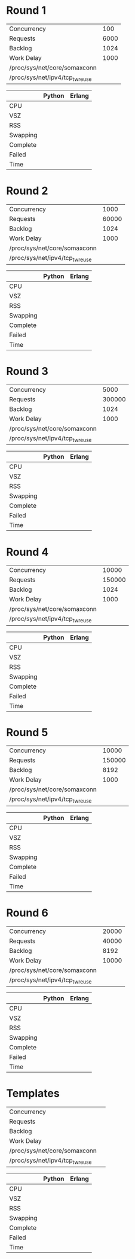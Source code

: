 * Round 1

 | Concurrency                     |  100 |
 | Requests                        | 6000 |
 | Backlog                         | 1024 |
 | Work Delay                      | 1000 |
 | /proc/sys/net/core/somaxconn    |      |
 | /proc/sys/net/ipv4/tcp_tw_reuse |      |

 |          | Python | Erlang |
 |----------+--------+--------|
 | CPU      |        |        |
 | VSZ      |        |        |
 | RSS      |        |        |
 | Swapping |        |        |
 | Complete |        |        |
 | Failed   |        |        |
 | Time     |        |        |

* Round 2

 | Concurrency                     |  1000 |
 | Requests                        | 60000 |
 | Backlog                         |  1024 |
 | Work Delay                      |  1000 |
 | /proc/sys/net/core/somaxconn    |       |
 | /proc/sys/net/ipv4/tcp_tw_reuse |       |

 |          | Python | Erlang |
 |----------+--------+--------|
 | CPU      |        |        |
 | VSZ      |        |        |
 | RSS      |        |        |
 | Swapping |        |        |
 | Complete |        |        |
 | Failed   |        |        |
 | Time     |        |        |

* Round 3

 | Concurrency                     |   5000 |
 | Requests                        | 300000 |
 | Backlog                         |   1024 |
 | Work Delay                      |   1000 |
 | /proc/sys/net/core/somaxconn    |        |
 | /proc/sys/net/ipv4/tcp_tw_reuse |        |

 |          | Python | Erlang |
 |----------+--------+--------|
 | CPU      |        |        |
 | VSZ      |        |        |
 | RSS      |        |        |
 | Swapping |        |        |
 | Complete |        |        |
 | Failed   |        |        |
 | Time     |        |        |

* Round 4

 | Concurrency                     |  10000 |
 | Requests                        | 150000 |
 | Backlog                         |   1024 |
 | Work Delay                      |   1000 |
 | /proc/sys/net/core/somaxconn    |        |
 | /proc/sys/net/ipv4/tcp_tw_reuse |        |

 |          | Python | Erlang |
 |----------+--------+--------|
 | CPU      |        |        |
 | VSZ      |        |        |
 | RSS      |        |        |
 | Swapping |        |        |
 | Complete |        |        |
 | Failed   |        |        |
 | Time     |        |        |

* Round 5

 | Concurrency                     |  10000 |
 | Requests                        | 150000 |
 | Backlog                         |   8192 |
 | Work Delay                      |   1000 |
 | /proc/sys/net/core/somaxconn    |        |
 | /proc/sys/net/ipv4/tcp_tw_reuse |        |

 |          | Python | Erlang |
 |----------+--------+--------|
 | CPU      |        |        |
 | VSZ      |        |        |
 | RSS      |        |        |
 | Swapping |        |        |
 | Complete |        |        |
 | Failed   |        |        |
 | Time     |        |        |

* Round 6

 | Concurrency                     | 20000 |
 | Requests                        | 40000 |
 | Backlog                         |  8192 |
 | Work Delay                      | 10000 |
 | /proc/sys/net/core/somaxconn    |       |
 | /proc/sys/net/ipv4/tcp_tw_reuse |       |

 |          | Python | Erlang |
 |----------+--------+--------|
 | CPU      |        |        |
 | VSZ      |        |        |
 | RSS      |        |        |
 | Swapping |        |        |
 | Complete |        |        |
 | Failed   |        |        |
 | Time     |        |        |

* Templates

 | Concurrency                     |   |
 | Requests                        |   |
 | Backlog                         |   |
 | Work Delay                      |   |
 | /proc/sys/net/core/somaxconn    |   |
 | /proc/sys/net/ipv4/tcp_tw_reuse |   |

 |          | Python | Erlang |
 |----------+--------+--------|
 | CPU      |        |        |
 | VSZ      |        |        |
 | RSS      |        |        |
 | Swapping |        |        |
 | Complete |        |        |
 | Failed   |        |        |
 | Time     |        |        |

